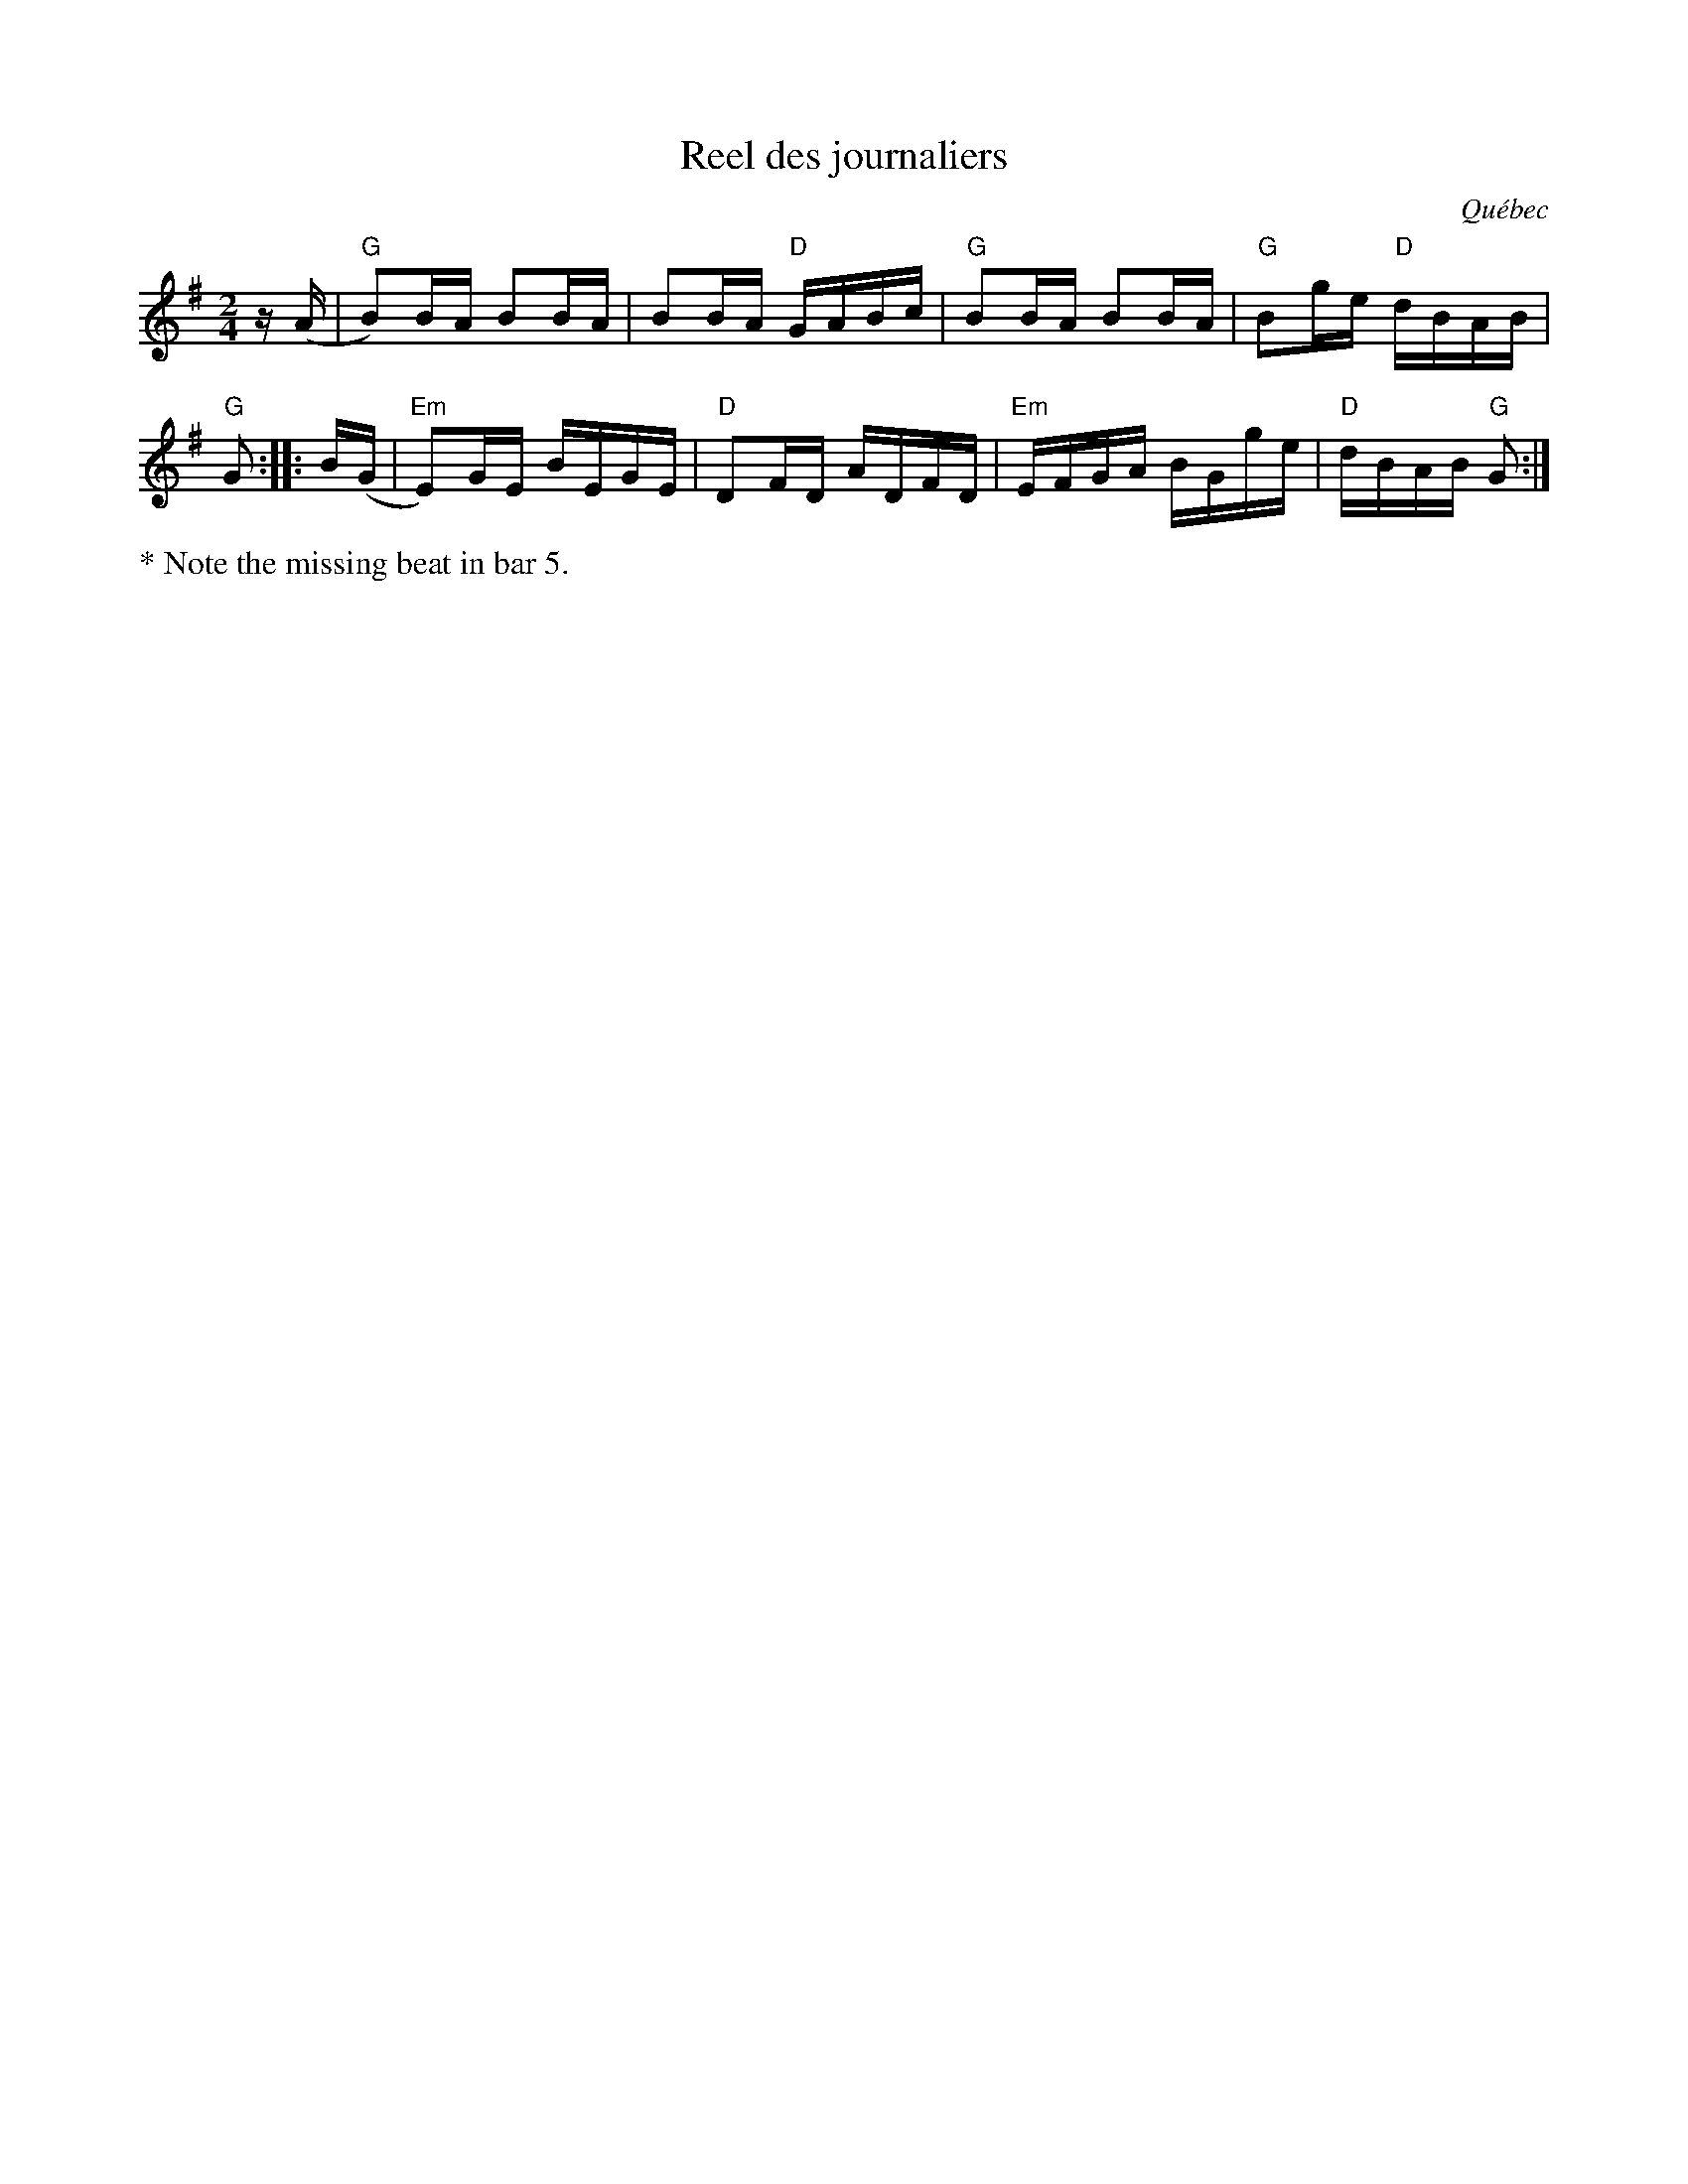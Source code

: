 X: 1
T: Reel des journaliers
O: Qu\'ebec
R: reel
S: Fiddle Hell Online 2020-11-5 Eric Favreau workshop
Z: 2020 John Chambers <jc:trillian.mit.edu>
M: 2/4
L: 1/16
K: G
z(A |  "G"B2)BA B2BA | B2BA "D"GABc |  "G"B2BA B2BA | "G"B2ge "D"dBAB | "G"G2 ::\
B(G | "Em"E2)GE BEGE | "D"D2FD ADFD | "Em"EFGA BGge | "D"dBAB "G"G2 :|
%%text * Note the missing beat in bar 5.
